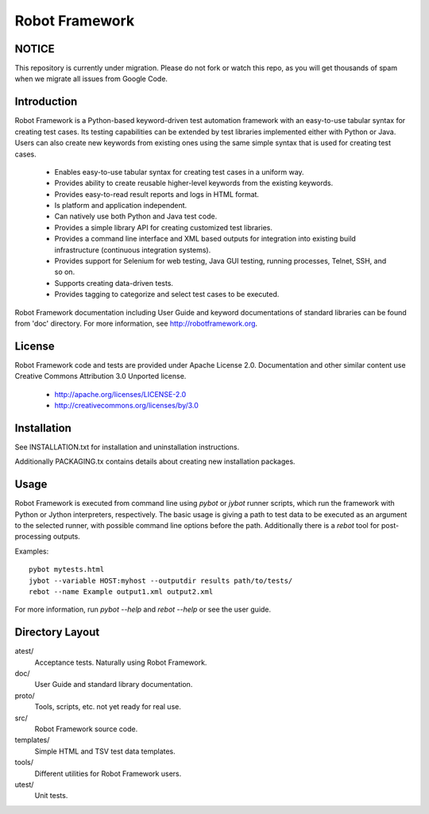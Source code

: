 Robot Framework
===============

NOTICE
------

This repository is currently under migration. Please do not fork or watch this
repo, as you will get thousands of spam when we migrate all issues from Google Code.

Introduction
------------

Robot Framework is a Python-based keyword-driven test automation framework 
with an easy-to-use tabular syntax for creating test cases. Its testing 
capabilities can be extended by test libraries implemented either with Python 
or Java.  Users can also create new keywords from existing ones using the same 
simple syntax that is used for creating test cases.

  - Enables easy-to-use tabular syntax for creating test cases in a uniform
    way.
  - Provides ability to create reusable higher-level keywords from the
    existing keywords.
  - Provides easy-to-read result reports and logs in HTML format.
  - Is platform and application independent.
  - Can natively use both Python and Java test code.
  - Provides a simple library API for creating customized test libraries.
  - Provides a command line interface and XML based outputs for integration
    into existing build infrastructure (continuous integration systems).
  - Provides support for Selenium for web testing, Java GUI testing, running
    processes, Telnet, SSH, and so on.
  - Supports creating data-driven tests.
  - Provides tagging to categorize and select test cases to be executed. 

Robot Framework documentation including User Guide and keyword
documentations of standard libraries can be found from 'doc'
directory. For more information, see http://robotframework.org.


License
-------

Robot Framework code and tests are provided under Apache License 2.0.
Documentation and other similar content use Creative Commons
Attribution 3.0 Unported license.

 - http://apache.org/licenses/LICENSE-2.0
 - http://creativecommons.org/licenses/by/3.0


Installation
------------

See INSTALLATION.txt for installation and uninstallation instructions.

Additionally PACKAGING.tx contains details about creating new
installation packages.


Usage
-----

Robot Framework is executed from command line using `pybot` or `jybot`
runner scripts, which run the framework with Python or Jython interpreters,
respectively. The basic usage is giving a path to test data to be executed as
an argument to the selected runner, with possible command line options before
the path. Additionally there is a `rebot` tool for post-processing outputs.

Examples::

  pybot mytests.html
  jybot --variable HOST:myhost --outputdir results path/to/tests/
  rebot --name Example output1.xml output2.xml


For more information, run `pybot --help` and `rebot --help` or see the 
user guide.


Directory Layout
----------------

atest/
    Acceptance tests. Naturally using Robot Framework.

doc/
    User Guide and standard library documentation.

proto/
    Tools, scripts, etc. not yet ready for real use.

src/
    Robot Framework source code.

templates/
    Simple HTML and TSV test data templates.

tools/
    Different utilities for Robot Framework users.

utest/
    Unit tests.

